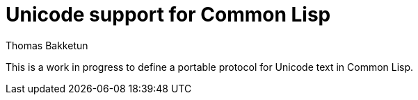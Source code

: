 = Unicode support for Common Lisp
Thomas Bakketun

This is a work in progress to define a portable protocol for Unicode
text in Common Lisp.
